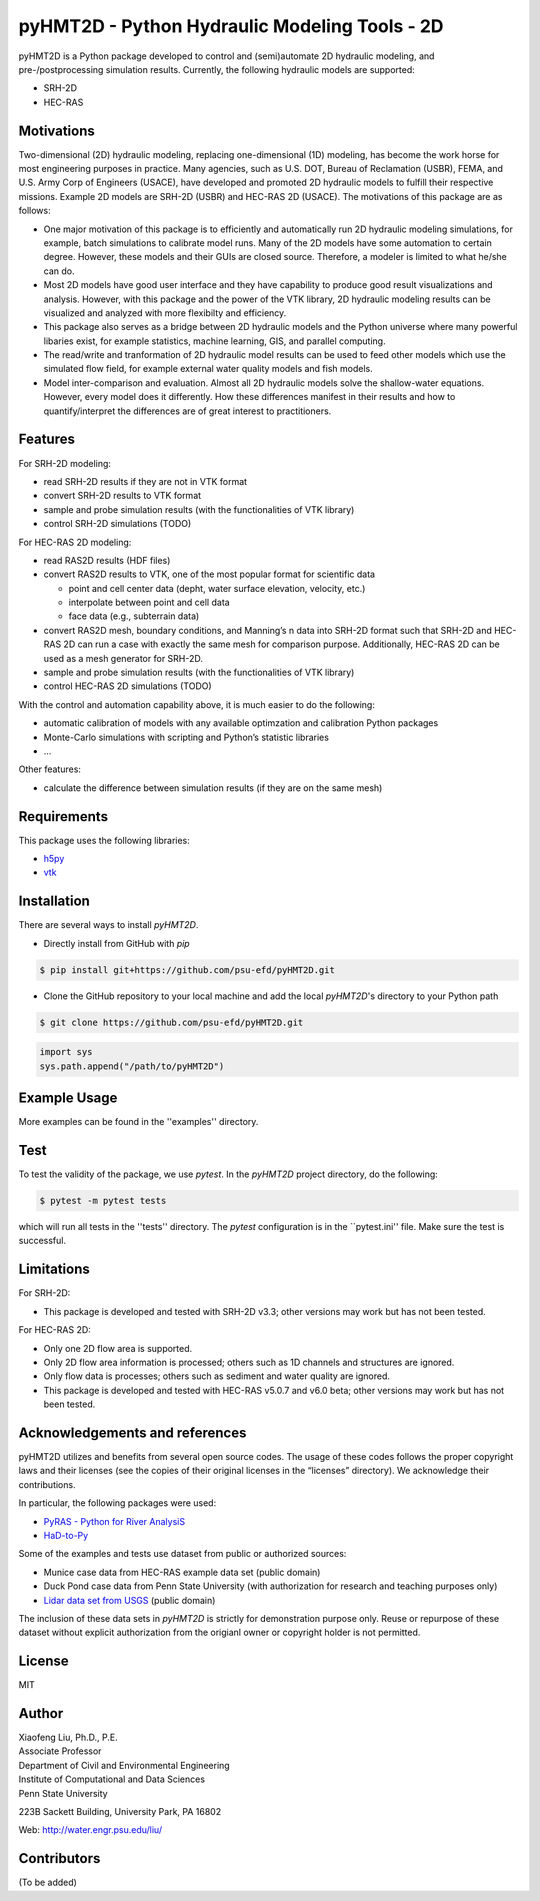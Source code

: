 .. raw:: html

   <h1 align="center">
       <a href="https://github.com/psu-efd/pyHMT2D"><img src="logo/pyhmt2d_logo_vel_color_vector.png" width="100%" onerror="this.width = '0%'"/></a>
   </h1>

pyHMT2D - Python Hydraulic Modeling Tools - 2D
==============================================

pyHMT2D is a Python package developed to control and (semi)automate 2D
hydraulic modeling, and pre-/postprocessing simulation results.
Currently, the following hydraulic models are supported:

-  SRH-2D
-  HEC-RAS

Motivations
-----------

Two-dimensional (2D) hydraulic modeling, replacing one-dimensional (1D)
modeling, has become the work horse for most engineering purposes in
practice. Many agencies, such as U.S. DOT, Bureau of Reclamation (USBR),
FEMA, and U.S. Army Corp of Engineers (USACE), have developed and
promoted 2D hydraulic models to fulfill their respective missions.
Example 2D models are SRH-2D (USBR) and HEC-RAS 2D (USACE). The
motivations of this package are as follows:

-  One major motivation of this package is to efficiently and
   automatically run 2D hydraulic modeling simulations, for example,
   batch simulations to calibrate model runs. Many of the 2D models have
   some automation to certain degree. However, these models and their
   GUIs are closed source. Therefore, a modeler is limited to what
   he/she can do.
-  Most 2D models have good user interface and they have capability to
   produce good result visualizations and analysis. However, with this
   package and the power of the VTK library, 2D hydraulic modeling
   results can be visualized and analyzed with more flexibilty and
   efficiency.
-  This package also serves as a bridge between 2D hydraulic models and
   the Python universe where many powerful libaries exist, for example
   statistics, machine learning, GIS, and parallel computing.
-  The read/write and tranformation of 2D hydraulic model results can be
   used to feed other models which use the simulated flow field, for
   example external water quality models and fish models.
-  Model inter-comparison and evaluation. Almost all 2D hydraulic models
   solve the shallow-water equations. However, every model does it
   differently. How these differences manifest in their results and how
   to quantify/interpret the differences are of great interest to
   practitioners.

Features
--------

For SRH-2D modeling:

-  read SRH-2D results if they are not in VTK format
-  convert SRH-2D results to VTK format
-  sample and probe simulation results (with the functionalities of VTK
   library)
-  control SRH-2D simulations (TODO)

For HEC-RAS 2D modeling:

-  read RAS2D results (HDF files)
-  convert RAS2D results to VTK, one of the most popular format for
   scientific data

   -  point and cell center data (depht, water surface elevation,
      velocity, etc.)
   -  interpolate between point and cell data
   -  face data (e.g., subterrain data)

-  convert RAS2D mesh, boundary conditions, and Manning’s n data into
   SRH-2D format such that SRH-2D and HEC-RAS 2D can run a case with
   exactly the same mesh for comparison purpose. Additionally, HEC-RAS
   2D can be used as a mesh generator for SRH-2D.
-  sample and probe simulation results (with the functionalities of VTK
   library)
-  control HEC-RAS 2D simulations (TODO)

With the control and automation capability above, it is much easier to
do the following:

-  automatic calibration of models with any available optimzation and
   calibration Python packages
-  Monte-Carlo simulations with scripting and Python’s statistic
   libraries
-  …

Other features:

-  calculate the difference between simulation results (if they are on
   the same mesh)

Requirements
------------

This package uses the following libraries:

-  `h5py <https://www.h5py.org/>`__
-  `vtk <https://github.com/Kitware/VTK>`__

Installation
------------

There are several ways to install `pyHMT2D`.

- Directly install from GitHub with `pip`

.. code-block:: bash

   $ pip install git+https://github.com/psu-efd/pyHMT2D.git

- Clone the GitHub repository to your local machine and
  add the local `pyHMT2D`'s directory to your Python path

.. code-block:: bash

   $ git clone https://github.com/psu-efd/pyHMT2D.git

.. code-block:: python

    import sys
    sys.path.append("/path/to/pyHMT2D")

Example Usage
-------------

More examples can be found in the ''examples'' directory.

Test
----
To test the validity of the package, we use *pytest*. In the *pyHMT2D* project directory, do the following:

.. code-block:: bash

   $ pytest -m pytest tests

which will run all tests in the ''tests'' directory. The *pytest* configuration is in the ``pytest.ini'' file. Make sure the test is successful.

Limitations
-----------

For SRH-2D:

-  This package is developed and tested with SRH-2D v3.3; other versions
   may work but has not been tested.

For HEC-RAS 2D:

-  Only one 2D flow area is supported.
-  Only 2D flow area information is processed; others such as 1D
   channels and structures are ignored.
-  Only flow data is processes; others such as sediment and water
   quality are ignored.
-  This package is developed and tested with HEC-RAS v5.0.7 and v6.0
   beta; other versions may work but has not been tested.

Acknowledgements and references
-------------------------------

pyHMT2D utilizes and benefits from several open source codes. The usage
of these codes follows the proper copyright laws and their licenses (see
the copies of their original licenses in the “licenses” directory). We
acknowledge their contributions.

In particular, the following packages were used:

-  `PyRAS - Python for River
   AnalysiS <https://github.com/solomonvimal/pyras>`__
-  `HaD-to-Py <https://github.com/latomkovic/HaD-to-Py>`__

Some of the examples and tests use dataset from public or authorized sources:

- Munice case data from HEC-RAS example data set (public domain)
- Duck Pond case data from Penn State University (with authorization for research and teaching purposes only)
- `Lidar data set from USGS <https://www.usgs.gov/core-science-systems/ngp/3dep>`_ (public domain)

The inclusion of these data sets in *pyHMT2D* is strictly for demonstration purpose only. Reuse or
repurpose of these dataset without explicit authorization from the origianl owner or copyright
holder is not permitted.

License
-------

MIT

Author
------

| Xiaofeng Liu, Ph.D., P.E.
| Associate Professor

| Department of Civil and Environmental Engineering
| Institute of Computational and Data Sciences
| Penn State University

223B Sackett Building, University Park, PA 16802

Web: http://water.engr.psu.edu/liu/

Contributors
------------

(To be added)
